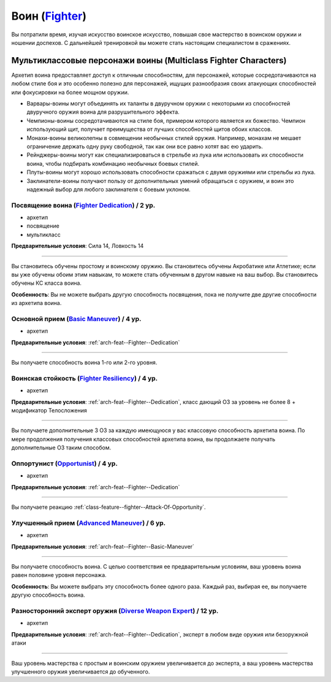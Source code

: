 .. rst-class:: archetype
.. _archetype--Fighter:

Воин (`Fighter <https://2e.aonprd.com/Archetypes.aspx?ID=7>`_)
-------------------------------------------------------------------------------------------------------------

Вы потратили время, изучая искусство воинское искусство, повышая свое мастерство в воинском оружии и ношении доспехов.
С дальнейшей тренировкой вы можете стать настоящим специалистом в сражениях.


Мультиклассовые персонажи воины (Multiclass Fighter Characters)
~~~~~~~~~~~~~~~~~~~~~~~~~~~~~~~~~~~~~~~~~~~~~~~~~~~~~~~~~~~~~~~~~~~~~~~~~~~~~~~~~~~~~~~~~~~~~~~~~~~~~~

Архетип воина предоставляет доступ к отличным способностям, для персонажей, которые сосредотачиваются на любом стиле боя и это особенно полезно для персонажей, ищущих разнообразия своих атакующих способностей или фокусировки на более мощном оружии.

* Варвары-воины могут объединять их таланты в двуручном оружии с некоторыми из способностей двуручного оружия воина для разрушительного эффекта.
* Чемпионы-воины сосредотачиваются на стиле боя, примером которого является их божество. Чемпион использующий щит, получает преимущества от лучших способностей щитов обоих классов.
* Монахи-воины великолепны в совмещении необычных стилей оружия. Например, монахам не мешает ограничение держать одну руку свободной, так как они все равно хотят вас ею ударить.
* Рейнджеры-воины могут как специализироваться в стрельбе из лука или использовать их способности воина, чтобы подбирать комбинацию необычных боевых стилей.
* Плуты-воины могут хорошо использовать способности сражаться с двумя оружиями или стрельбы из лука.
* Заклинатели-воины получают пользу от дополнительных умений обращаться с оружием, и воин это надежный выбор для любого заклинателя с боевым уклоном.


.. _arch-feat--Fighter--Dedication:

Посвящение воина (`Fighter Dedication <https://2e.aonprd.com/Feats.aspx?ID=709>`_) / 2 ур.
""""""""""""""""""""""""""""""""""""""""""""""""""""""""""""""""""""""""""""""""""""""""""""""""""""""

- архетип
- посвящение
- мультикласс

**Предварительные условия**: Сила 14, Ловкость 14

----------

Вы становитесь обучены простому и воинскому оружию.
Вы становитесь обучены Акробатике или Атлетике; если вы уже обучены обоим этим навыкам, то можете стать обученным в другом навыке на ваш выбор.
Вы становитесь обучены КС класса воина.

**Особенность**: Вы не можете выбрать другую способность посвящения, пока не получите две другие способности из архетипа воина.


.. _arch-feat--Fighter--Basic-Maneuver:

Основной прием (`Basic Maneuver <https://2e.aonprd.com/Feats.aspx?ID=710>`_) / 4 ур.
""""""""""""""""""""""""""""""""""""""""""""""""""""""""""""""""""""""""""""""""""""""""""""""""""""""

- архетип

**Предварительные условия**: :ref:`arch-feat--Fighter--Dedication`

----------

Вы получаете способность воина 1-го или 2-го уровня.


.. _arch-feat--Fighter--Resiliency:

Воинская стойкость (`Fighter Resiliency <https://2e.aonprd.com/Feats.aspx?ID=711>`_) / 4 ур.
""""""""""""""""""""""""""""""""""""""""""""""""""""""""""""""""""""""""""""""""""""""""""""""""""""""

- архетип

**Предварительные условия**: :ref:`arch-feat--Fighter--Dedication`, класс дающий ОЗ за уровень не более 8 + модификатор Телосложения

----------

Вы получаете дополнительные 3 ОЗ за каждую имеющуюся у вас классовую способность архетипа воина.
По мере продолжения получения классовых способностей архетипа воина, вы продолжаете получать дополнительные ОЗ таким способом.


.. _arch-feat--Fighter--Opportunist:

Оппортунист (`Opportunist <https://2e.aonprd.com/Feats.aspx?ID=712>`_) / 4 ур.
""""""""""""""""""""""""""""""""""""""""""""""""""""""""""""""""""""""""""""""""""""""""""""""""""""""

- архетип

**Предварительные условия**: :ref:`arch-feat--Fighter--Dedication`

----------

Вы получаете реакцию :ref:`class-feature--fighter--Attack-Of-Opportunity`.


.. _arch-feat--Fighter--Advanced-Maneuver:

Улучшенный прием (`Advanced Maneuver <https://2e.aonprd.com/Feats.aspx?ID=713>`_) / 6 ур.
""""""""""""""""""""""""""""""""""""""""""""""""""""""""""""""""""""""""""""""""""""""""""""""""""""""

- архетип

**Предварительные условия**: :ref:`arch-feat--Fighter--Basic-Maneuver`

----------

Вы получаете способность воина.
С целью соответствия ее предварительным условиям, ваш уровень воина равен половине уровня персонажа.

**Особенность**: Вы можете выбрать эту способность более одного раза.
Каждый раз, выбирая ее, вы получаете другую способность воина.


.. _arch-feat--Fighter--Diverse-Weapon-Expert:

Разносторонний эксперт оружия (`Diverse Weapon Expert <https://2e.aonprd.com/Feats.aspx?ID=714>`_) / 12 ур.
""""""""""""""""""""""""""""""""""""""""""""""""""""""""""""""""""""""""""""""""""""""""""""""""""""""""""""

- архетип

**Предварительные условия**: :ref:`arch-feat--Fighter--Dedication`, эксперт в любом виде оружия или безоружной атаки

----------

Ваш уровень мастерства с простым и воинским оружием увеличивается до эксперта, а ваш уровень мастерства улучшенного оружия увеличивается до обученного.
